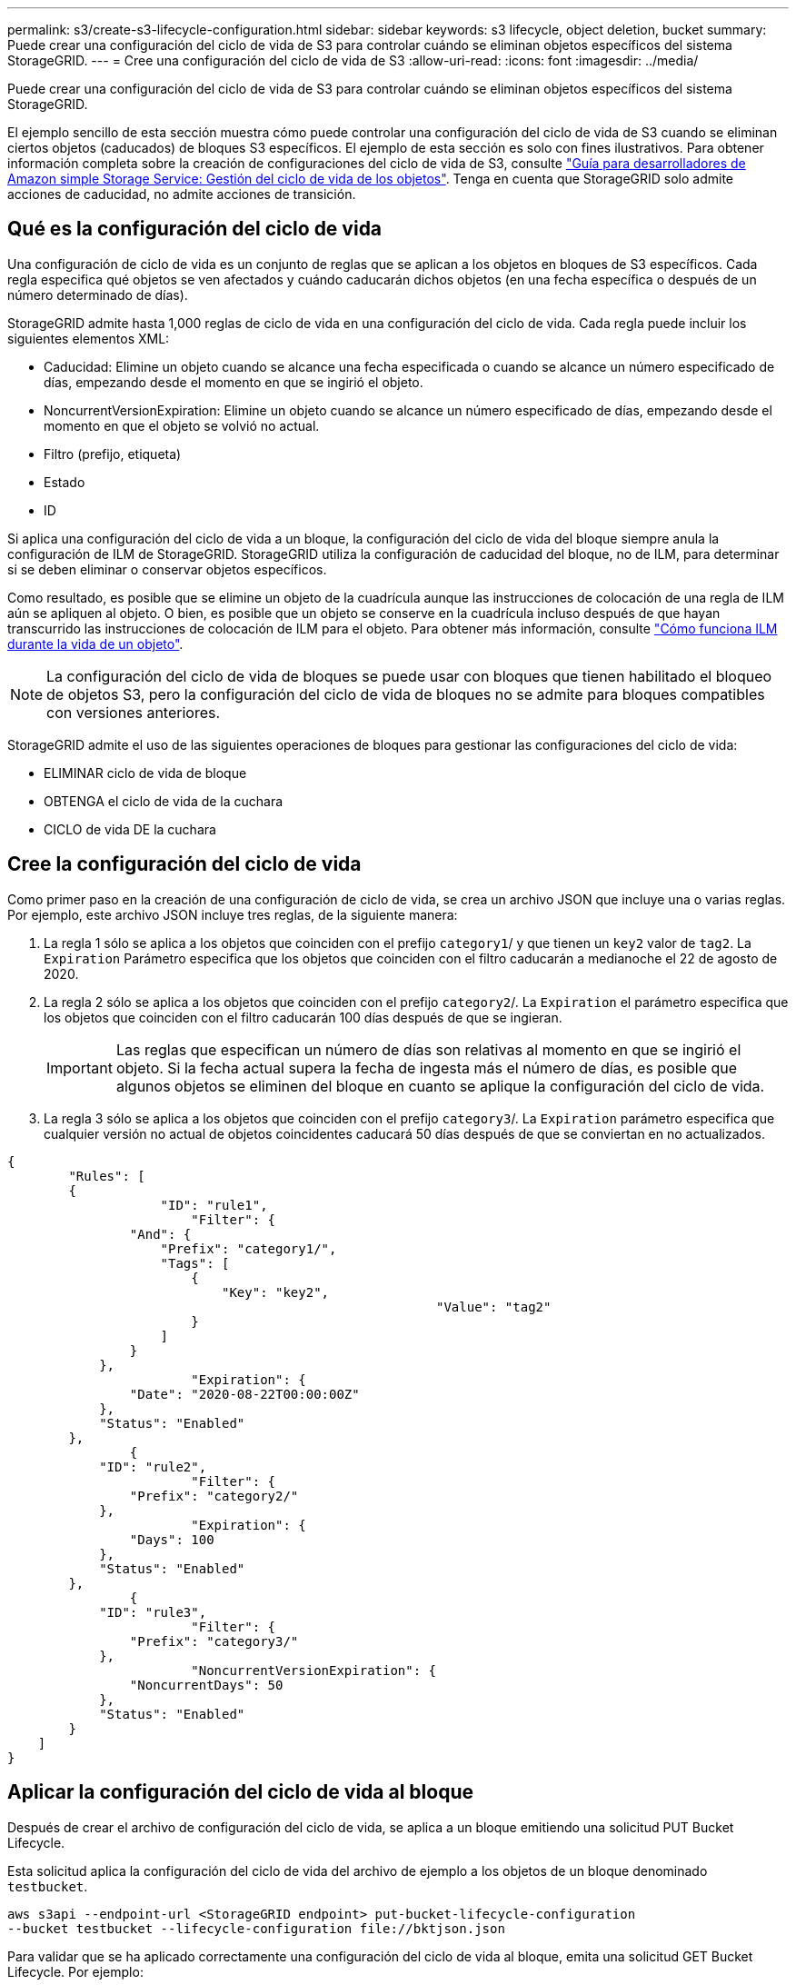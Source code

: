 ---
permalink: s3/create-s3-lifecycle-configuration.html 
sidebar: sidebar 
keywords: s3 lifecycle, object deletion, bucket 
summary: Puede crear una configuración del ciclo de vida de S3 para controlar cuándo se eliminan objetos específicos del sistema StorageGRID. 
---
= Cree una configuración del ciclo de vida de S3
:allow-uri-read: 
:icons: font
:imagesdir: ../media/


[role="lead"]
Puede crear una configuración del ciclo de vida de S3 para controlar cuándo se eliminan objetos específicos del sistema StorageGRID.

El ejemplo sencillo de esta sección muestra cómo puede controlar una configuración del ciclo de vida de S3 cuando se eliminan ciertos objetos (caducados) de bloques S3 específicos. El ejemplo de esta sección es solo con fines ilustrativos. Para obtener información completa sobre la creación de configuraciones del ciclo de vida de S3, consulte https://docs.aws.amazon.com/AmazonS3/latest/dev/object-lifecycle-mgmt.html["Guía para desarrolladores de Amazon simple Storage Service: Gestión del ciclo de vida de los objetos"^]. Tenga en cuenta que StorageGRID solo admite acciones de caducidad, no admite acciones de transición.



== Qué es la configuración del ciclo de vida

Una configuración de ciclo de vida es un conjunto de reglas que se aplican a los objetos en bloques de S3 específicos. Cada regla especifica qué objetos se ven afectados y cuándo caducarán dichos objetos (en una fecha específica o después de un número determinado de días).

StorageGRID admite hasta 1,000 reglas de ciclo de vida en una configuración del ciclo de vida. Cada regla puede incluir los siguientes elementos XML:

* Caducidad: Elimine un objeto cuando se alcance una fecha especificada o cuando se alcance un número especificado de días, empezando desde el momento en que se ingirió el objeto.
* NoncurrentVersionExpiration: Elimine un objeto cuando se alcance un número especificado de días, empezando desde el momento en que el objeto se volvió no actual.
* Filtro (prefijo, etiqueta)
* Estado
* ID


Si aplica una configuración del ciclo de vida a un bloque, la configuración del ciclo de vida del bloque siempre anula la configuración de ILM de StorageGRID. StorageGRID utiliza la configuración de caducidad del bloque, no de ILM, para determinar si se deben eliminar o conservar objetos específicos.

Como resultado, es posible que se elimine un objeto de la cuadrícula aunque las instrucciones de colocación de una regla de ILM aún se apliquen al objeto. O bien, es posible que un objeto se conserve en la cuadrícula incluso después de que hayan transcurrido las instrucciones de colocación de ILM para el objeto. Para obtener más información, consulte link:../ilm/how-ilm-operates-throughout-objects-life.html["Cómo funciona ILM durante la vida de un objeto"].


NOTE: La configuración del ciclo de vida de bloques se puede usar con bloques que tienen habilitado el bloqueo de objetos S3, pero la configuración del ciclo de vida de bloques no se admite para bloques compatibles con versiones anteriores.

StorageGRID admite el uso de las siguientes operaciones de bloques para gestionar las configuraciones del ciclo de vida:

* ELIMINAR ciclo de vida de bloque
* OBTENGA el ciclo de vida de la cuchara
* CICLO de vida DE la cuchara




== Cree la configuración del ciclo de vida

Como primer paso en la creación de una configuración de ciclo de vida, se crea un archivo JSON que incluye una o varias reglas. Por ejemplo, este archivo JSON incluye tres reglas, de la siguiente manera:

. La regla 1 sólo se aplica a los objetos que coinciden con el prefijo `category1`/ y que tienen un `key2` valor de `tag2`. La `Expiration` Parámetro especifica que los objetos que coinciden con el filtro caducarán a medianoche el 22 de agosto de 2020.
. La regla 2 sólo se aplica a los objetos que coinciden con el prefijo `category2`/. La `Expiration` el parámetro especifica que los objetos que coinciden con el filtro caducarán 100 días después de que se ingieran.
+

IMPORTANT: Las reglas que especifican un número de días son relativas al momento en que se ingirió el objeto. Si la fecha actual supera la fecha de ingesta más el número de días, es posible que algunos objetos se eliminen del bloque en cuanto se aplique la configuración del ciclo de vida.

. La regla 3 sólo se aplica a los objetos que coinciden con el prefijo `category3`/. La `Expiration` parámetro especifica que cualquier versión no actual de objetos coincidentes caducará 50 días después de que se conviertan en no actualizados.


[listing]
----
{
	"Rules": [
        {
		    "ID": "rule1",
			"Filter": {
                "And": {
                    "Prefix": "category1/",
                    "Tags": [
                        {
                            "Key": "key2",
							"Value": "tag2"
                        }
                    ]
                }
            },
			"Expiration": {
                "Date": "2020-08-22T00:00:00Z"
            },
            "Status": "Enabled"
        },
		{
            "ID": "rule2",
			"Filter": {
                "Prefix": "category2/"
            },
			"Expiration": {
                "Days": 100
            },
            "Status": "Enabled"
        },
		{
            "ID": "rule3",
			"Filter": {
                "Prefix": "category3/"
            },
			"NoncurrentVersionExpiration": {
                "NoncurrentDays": 50
            },
            "Status": "Enabled"
        }
    ]
}
----


== Aplicar la configuración del ciclo de vida al bloque

Después de crear el archivo de configuración del ciclo de vida, se aplica a un bloque emitiendo una solicitud PUT Bucket Lifecycle.

Esta solicitud aplica la configuración del ciclo de vida del archivo de ejemplo a los objetos de un bloque denominado `testbucket`.

[listing]
----
aws s3api --endpoint-url <StorageGRID endpoint> put-bucket-lifecycle-configuration
--bucket testbucket --lifecycle-configuration file://bktjson.json
----
Para validar que se ha aplicado correctamente una configuración del ciclo de vida al bloque, emita una solicitud GET Bucket Lifecycle. Por ejemplo:

[listing]
----
aws s3api --endpoint-url <StorageGRID endpoint> get-bucket-lifecycle-configuration
 --bucket testbucket
----
Una respuesta correcta muestra la configuración del ciclo de vida que acaba de aplicar.



== Validar que la caducidad del ciclo de vida del bloque se aplica al objeto

Puede determinar si una regla de caducidad en la configuración del ciclo de vida se aplica a un objeto específico al emitir una solicitud PUT Object, HEAD Object o GET Object. Si se aplica una regla, la respuesta incluye una `Expiration` parámetro que indica cuándo caduca el objeto y qué regla de caducidad se ha coincidido.


NOTE: Dado que el ciclo de vida de los bloques anula la gestión del ciclo de vida de `expiry-date` se muestra la fecha real en la que se eliminará el objeto. Para obtener más información, consulte link:../ilm/how-object-retention-is-determined.html["Cómo se determina la retención de objetos"].

Por ejemplo, esta solicitud PUT Object fue emitida el 22 de junio de 2020 y coloca un objeto en el `testbucket` cucharón.

[listing]
----
aws s3api --endpoint-url <StorageGRID endpoint> put-object
--bucket testbucket --key obj2test2 --body bktjson.json
----
La respuesta correcta indica que el objeto caducará en 100 días (01 de octubre de 2020) y que coincide con la regla 2 de la configuración del ciclo de vida.

[listing, subs="specialcharacters,quotes"]
----
{
      *"Expiration": "expiry-date=\"Thu, 01 Oct 2020 09:07:49 GMT\", rule-id=\"rule2\"",
      "ETag": "\"9762f8a803bc34f5340579d4446076f7\""
}
----
Por ejemplo, esta solicitud DE OBJETO HEAD se utilizó para obtener metadatos para el mismo objeto en el bloque testbucket.

[listing]
----
aws s3api --endpoint-url <StorageGRID endpoint> head-object
--bucket testbucket --key obj2test2
----
La respuesta correcta incluye los metadatos del objeto e indica que el objeto caducará en 100 días y que coincide con la regla 2.

[listing, subs="specialcharacters,quotes"]
----
{
      "AcceptRanges": "bytes",
      *"Expiration": "expiry-date=\"Thu, 01 Oct 2020 09:07:48 GMT\", rule-id=\"rule2\"",
      "LastModified": "2020-06-23T09:07:48+00:00",
      "ContentLength": 921,
      "ETag": "\"9762f8a803bc34f5340579d4446076f7\""
      "ContentType": "binary/octet-stream",
      "Metadata": {}
}
----